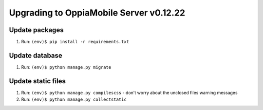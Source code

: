 Upgrading to OppiaMobile Server v0.12.22
=========================================

Update packages
----------------------------
#. Run: ``(env)$ pip install -r requirements.txt``


Update database 
-----------------

#. Run: ``(env)$ python manage.py migrate``

   
Update static files
--------------------

#. Run: ``(env)$ python manage.py compilescss`` - don't worry about the 
   unclosed files warning messages
#. Run: ``(env)$ python manage.py collectstatic``

